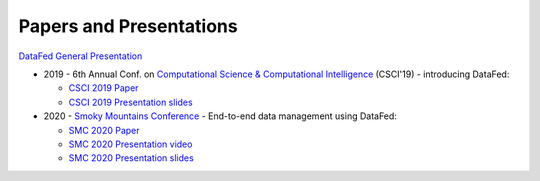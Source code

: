 ========================
Papers and Presentations
========================

`DataFed General Presentation <../_static/papers_presentations/DataFed_General_Presentation.pptx>`_

* 2019 - 6th Annual Conf. on `Computational Science & Computational Intelligence <https://americancse.org/events/csci2019/schedules/dec_06_schedule>`_ (CSCI'19) - introducing DataFed:

  * `CSCI 2019 Paper <../_static/papers_presentations/2019_CSCI.pdf>`_
  * `CSCI 2019 Presentation slides <../_static/papers_presentations/2019_CSCI_slides.pdf>`_
* 2020 - `Smoky Mountains Conference <https://smc.ornl.gov>`_ - End-to-end data management using DataFed:

  * `SMC 2020 Paper <../_static/papers_presentations/2020_SMC.pdf>`_
  * `SMC 2020 Presentation video <https://www.dropbox.com/s/4guwoiqnn7txv17/Suhas_SMC2020.mp4?dl=0>`_
  * `SMC 2020 Presentation slides <../_static/papers_presentations/2020_SMC_slides.pdf>`_

